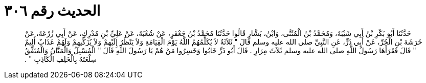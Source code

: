
= الحديث رقم ٣٠٦

[quote.hadith]
حَدَّثَنَا أَبُو بَكْرِ بْنُ أَبِي شَيْبَةَ، وَمُحَمَّدُ بْنُ الْمُثَنَّى، وَابْنُ، بَشَّارٍ قَالُوا حَدَّثَنَا مُحَمَّدُ بْنُ جَعْفَرٍ، عَنْ شُعْبَةَ، عَنْ عَلِيِّ بْنِ مُدْرِكٍ، عَنْ أَبِي زُرْعَةَ، عَنْ خَرَشَةَ بْنِ الْحُرِّ، عَنْ أَبِي ذَرٍّ، عَنِ النَّبِيِّ صلى الله عليه وسلم قَالَ ‏"‏ ثَلاَثَةٌ لاَ يُكَلِّمُهُمُ اللَّهُ يَوْمَ الْقِيَامَةِ وَلاَ يَنْظُرُ إِلَيْهِمْ وَلاَ يُزَكِّيهِمْ وَلَهُمْ عَذَابٌ أَلِيمٌ ‏"‏ قَالَ فَقَرَأَهَا رَسُولُ اللَّهِ صلى الله عليه وسلم ثَلاَثَ مِرَارٍ ‏.‏ قَالَ أَبُو ذَرٍّ خَابُوا وَخَسِرُوا مَنْ هُمْ يَا رَسُولَ اللَّهِ قَالَ ‏"‏ الْمُسْبِلُ وَالْمَنَّانُ وَالْمُنَفِّقُ سِلْعَتَهُ بِالْحَلِفِ الْكَاذِبِ ‏"‏ ‏.‏